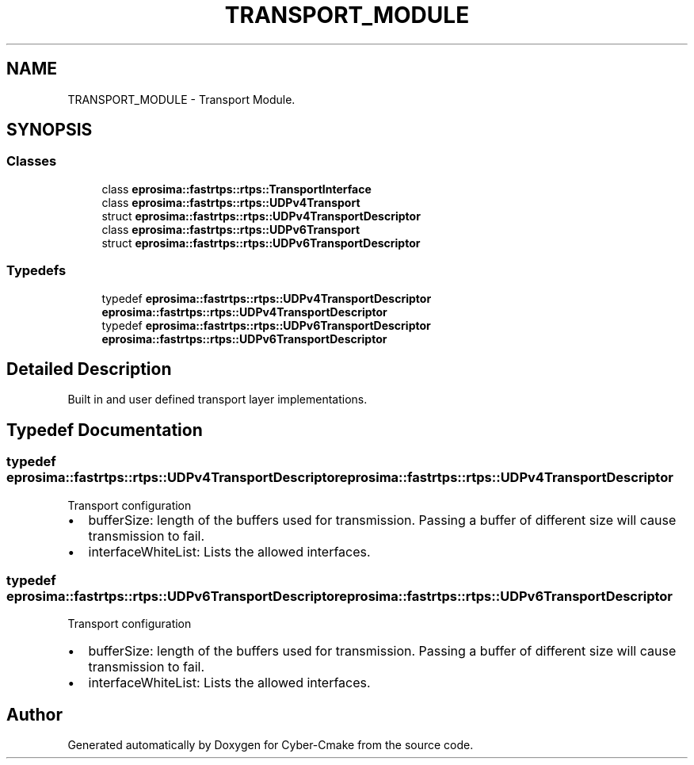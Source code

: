 .TH "TRANSPORT_MODULE" 3 "Sun Sep 3 2023" "Version 8.0" "Cyber-Cmake" \" -*- nroff -*-
.ad l
.nh
.SH NAME
TRANSPORT_MODULE \- Transport Module\&.
.SH SYNOPSIS
.br
.PP
.SS "Classes"

.in +1c
.ti -1c
.RI "class \fBeprosima::fastrtps::rtps::TransportInterface\fP"
.br
.ti -1c
.RI "class \fBeprosima::fastrtps::rtps::UDPv4Transport\fP"
.br
.ti -1c
.RI "struct \fBeprosima::fastrtps::rtps::UDPv4TransportDescriptor\fP"
.br
.ti -1c
.RI "class \fBeprosima::fastrtps::rtps::UDPv6Transport\fP"
.br
.ti -1c
.RI "struct \fBeprosima::fastrtps::rtps::UDPv6TransportDescriptor\fP"
.br
.in -1c
.SS "Typedefs"

.in +1c
.ti -1c
.RI "typedef \fBeprosima::fastrtps::rtps::UDPv4TransportDescriptor\fP \fBeprosima::fastrtps::rtps::UDPv4TransportDescriptor\fP"
.br
.ti -1c
.RI "typedef \fBeprosima::fastrtps::rtps::UDPv6TransportDescriptor\fP \fBeprosima::fastrtps::rtps::UDPv6TransportDescriptor\fP"
.br
.in -1c
.SH "Detailed Description"
.PP 
Built in and user defined transport layer implementations\&. 
.SH "Typedef Documentation"
.PP 
.SS "typedef  \fBeprosima::fastrtps::rtps::UDPv4TransportDescriptor\fP \fBeprosima::fastrtps::rtps::UDPv4TransportDescriptor\fP"
Transport configuration
.PP
.IP "\(bu" 2
bufferSize: length of the buffers used for transmission\&. Passing a buffer of different size will cause transmission to fail\&.
.IP "\(bu" 2
interfaceWhiteList: Lists the allowed interfaces\&. 
.PP

.SS "typedef  \fBeprosima::fastrtps::rtps::UDPv6TransportDescriptor\fP \fBeprosima::fastrtps::rtps::UDPv6TransportDescriptor\fP"
Transport configuration
.PP
.IP "\(bu" 2
bufferSize: length of the buffers used for transmission\&. Passing a buffer of different size will cause transmission to fail\&.
.IP "\(bu" 2
interfaceWhiteList: Lists the allowed interfaces\&. 
.PP

.SH "Author"
.PP 
Generated automatically by Doxygen for Cyber-Cmake from the source code\&.
